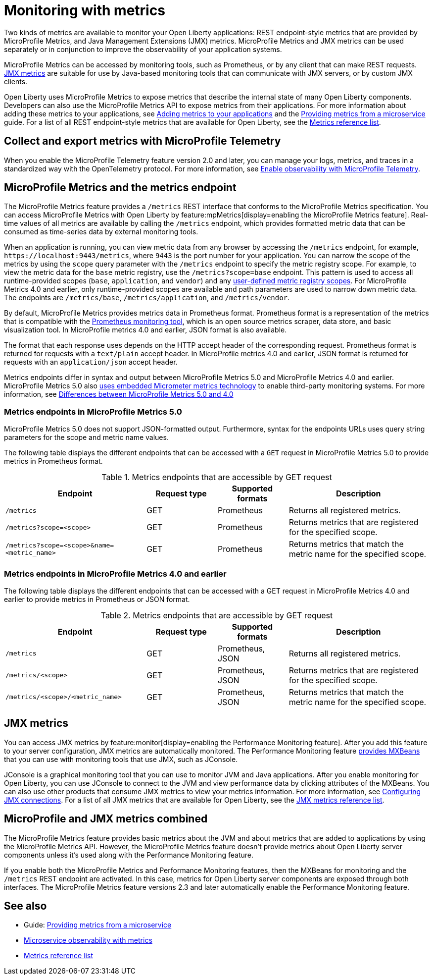 // Copyright (c) 2020, 2023 IBM Corporation and others.
// Licensed under Creative Commons Attribution-NoDerivatives
// 4.0 International (CC BY-ND 4.0)
//   https://creativecommons.org/licenses/by-nd/4.0/
//
// Contributors:
//     IBM Corporation
//
:page-layout: general-reference
:page-type: general
:page-description: With Open Liberty, two types of metrics are available to monitor your applications, REST endpoint-style metrics that are provided by MicroProfile Metrics, and Java Management Extensions (JMX) metrics.
:seo-title: Monitoring with metrics - OpenLiberty.io
:seo-description: With Open Liberty, two types of metrics are available to monitor your applications, REST endpoint-style metrics that are provided by MicroProfile Metrics, and Java Management Extensions (JMX) metrics.
= Monitoring with metrics

Two kinds of metrics are available to monitor your Open Liberty applications: REST endpoint-style metrics that are provided by MicroProfile Metrics, and Java Management Extensions (JMX) metrics. MicroProfile Metrics and JMX metrics can be used separately or in conjunction to improve the observability of your application systems.

MicroProfile Metrics can be accessed by monitoring tools, such as Prometheus, or by any client that can make REST requests.
<<#jmx,JMX metrics>> are suitable for use by Java-based monitoring tools that can communicate with JMX servers, or by custom JMX clients.

Open Liberty uses MicroProfile Metrics to expose metrics that describe the internal state of many Open Liberty components.
Developers can also use the MicroProfile Metrics API to expose metrics from their applications.
For more information about adding these metrics to your applications, see xref:microservice-observability-metrics.adoc#add[Adding metrics to your applications] and the link:/guides/microprofile-metrics.html[Providing metrics from a microservice] guide. For a list of all REST endpoint-style metrics that are available for Open Liberty, see the xref:metrics-list.adoc[Metrics reference list].

[#mptel]
== Collect and export metrics with MicroProfile Telemetry
When you enable the MicroProfile Telemetry feature version 2.0 and later, you can manage your logs, metrics, and traces in a standardized way with the OpenTelemetry protocol. For more information, see xref:microprofile-telemetry[Enable observability with MicroProfile Telemetry].

[#endpoint]
== MicroProfile Metrics and the metrics endpoint
The MicroProfile Metrics feature provides a `/metrics` REST interface that conforms to the MicroProfile Metrics specification. You can access MicroProfile Metrics with Open Liberty by feature:mpMetrics[display=enabling the MicroProfile Metrics feature]. Real-time values of all metrics are available by calling the `/metrics` endpoint, which provides formatted metric data that can be consumed as time-series data by external monitoring  tools.

When an application is running, you can view metric data from any browser by accessing the `/metrics` endpoint, for example, `\https://localhost:9443/metrics`, where `9443` is the port number for your application.
You can narrow the scope of the metrics by using the `scope` query parameter with the `/metrics` endpoint to specify the metric registry scope. For example, to view the metric data for the `base` metric registry, use the `/metrics?scope=base` endpoint. This pattern is used to access all runtime-provided scopes  (`base`, `application`, and `vendor`) and any xref:microservice-observability-metrics.adoc#customscope[user-defined metric registry scopes]. For MicroProfile Metrics 4.0 and earlier, only runtime-provided scopes are available and path parameters are used to narrow down metric data. The endpoints are `/metrics/base`, `/metrics/application`, and `/metrics/vendor`.

By default, MicroProfile Metrics provides metrics data in Prometheus format. Prometheus format is a representation of the metrics that is compatible with the https://prometheus.io/[Prometheus monitoring tool], which is an open source metrics scraper, data store, and basic visualization tool. In MicroProfile metrics 4.0 and earlier, JSON format is also available.

The format that each response uses depends on the HTTP accept header of the corresponding request.
Prometheus format is returned for requests with a `text/plain` accept header.
In MicroProfile metrics 4.0 and earlier, JSON format is returned for requests with an `application/json` accept header.

Metrics endpoints differ in syntax and output between MicroProfile Metrics 5.0 and MicroProfile Metrics 4.0 and earlier. MicroProfile Metrics 5.0 also xref:micrometer-metrics.adoc[uses embedded Micrometer metrics technology] to enable third-party monitoring systems. For more information, see xref:reference:diff/mp-50-60-diff.adoc#metrics[Differences between MicroProfile Metrics 5.0 and 4.0]

=== Metrics endpoints in MicroProfile Metrics 5.0

MicroProfile Metrics 5.0 does not support JSON-formatted output. Furthermore, syntax for the endpoints URLs uses query string parameters for the scope and metric name values.

The following table displays the different endpoints that can be accessed with a `GET` request in MicroProfile Metrics 5.0 to provide metrics in Prometheus format.

.Metrics endpoints that are accessible by GET request
[%header,cols="6,3,3,6"]
|===
|Endpoint |Request type |Supported formats |Description

|`/metrics`
|GET
|Prometheus
|Returns all registered metrics.

|`/metrics?scope=<scope>`
|GET
|Prometheus
|Returns metrics that are registered for the specified scope.

|`/metrics?scope=<scope>&name=<metric_name>`
|GET
|Prometheus
|Returns metrics that match the metric name for the specified scope.
|===

=== Metrics endpoints in MicroProfile Metrics 4.0 and earlier

The following table displays the different endpoints that can be accessed with a GET request in MicroProfile Metrics 4.0 and earlier to provide metrics in Prometheus or JSON format.

.Metrics endpoints that are accessible by GET request
[%header,cols="6,3,3,6"]
|===
|Endpoint |Request type |Supported formats |Description

|`/metrics`
|GET
|Prometheus, JSON
|Returns all registered metrics.

|`/metrics/<scope>`
|GET
|Prometheus, JSON
|Returns metrics that are registered for the specified scope.

|`/metrics/<scope>/<metric_name>`
|GET
|Prometheus, JSON
|Returns metrics that match the metric name for the specified scope.
|===


[#jmx]
== JMX metrics
You can access JMX metrics by feature:monitor[display=enabling the Performance Monitoring feature].
After you add this feature to your server configuration, JMX metrics are automatically monitored.
The Performance Monitoring feature https://docs.oracle.com/javase/tutorial/jmx/mbeans/mxbeans.html[provides MXBeans] that you can use with monitoring tools that use JMX, such as JConsole.

JConsole is a graphical monitoring tool that you can use to monitor JVM and Java applications.
After you enable monitoring for Open Liberty, you can use JConsole to connect to the JVM and view performance data by clicking attributes of the MXBeans.
You can also use other products that consume JMX metrics to view your metrics information. For more information, see xref:configuring-jmx-connection.adoc[Configuring JMX connections].
For a list of all JMX metrics that are available for Open Liberty, see the xref:jmx-metrics-list.adoc[JMX metrics reference list].

== MicroProfile and JMX metrics combined
The MicroProfile Metrics feature provides basic metrics about the JVM and about metrics that are added to applications by using the MicroProfile Metrics API.
However, the MicroProfile Metrics feature doesn't provide metrics about Open Liberty server components unless it's used along with the Performance Monitoring feature.

If you enable both the MicroProfile Metrics and Performance Monitoring features, then the MXBeans for monitoring and the `/metrics` REST endpoint are activated.
In this case, metrics for Open Liberty server components are exposed through both interfaces.
The MicroProfile Metrics feature versions 2.3 and later automatically enable the Performance Monitoring feature.

== See also
* Guide: link:/guides/microprofile-metrics.html[Providing metrics from a microservice]
* xref:microservice-observability-metrics.adoc[Microservice observability with metrics]
* xref:metrics-list.adoc[Metrics reference list]

